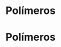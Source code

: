 * Polímeros

#+begin_comment
https://santamaria.pucminas.br/wp-content/uploads/2020/03/EXERC%C3%8DCIOS-DE-REVIS%C3%83O-DE-QU%C3%8DMICA-ORG%C3%82NICA-3.%C2%AA-S%C3%89RIE-EM-2020.pdf

https://colegiohms.com.br/blog/wp-content/uploads/2023/03/exercicios-de-HIBRIDIZACAO.pdf


http://paginapessoal.utfpr.edu.br/emanuele/quimica-5-1/quimica-5/Aula_8_Alcool_Fenol_aldeido.pdf

#+end_comment  

* Polímeros 

